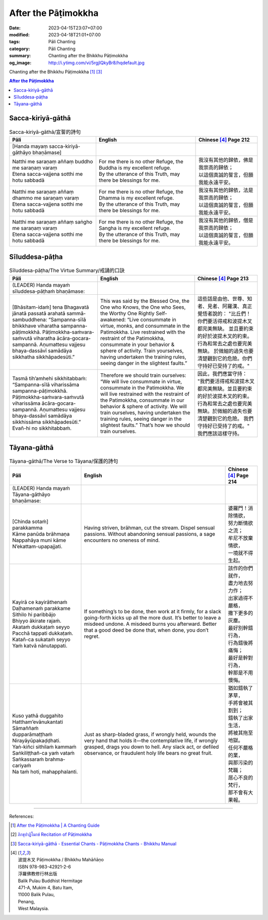 After the Pāṭimokkha
####################

:date: 2023-04-15T23:07+07:00
:modified: 2023-04-18T21:01+07:00
:tags: Pāli Chanting
:category: Pāli Chanting
:summary: Chanting after the Bhikkhu Pāṭimokkha
:og_image: http://i.ytimg.com/vi/5rgjIQkyBr8/hqdefault.jpg


Chanting after the Bhikkhu Pāṭimokkha [1]_ [3]_

.. contents:: **After the Pāṭimokkha**


Sacca-kiriyā-gāthā
++++++++++++++++++

.. container:: align-center video-container

  .. raw:: html

    <iframe width="560" height="315" src="https://www.youtube.com/embed/5rgjIQkyBr8?start=32" title="YouTube video player" frameborder="0" allow="accelerometer; autoplay; clipboard-write; encrypted-media; gyroscope; picture-in-picture; web-share" allowfullscreen></iframe>

.. list-table:: Sacca-kiriyā-gāthā/宣誓的詩句
   :header-rows: 1
   :class: stack-th-td-on-mobile
   :widths: auto

   * - Pāli
     - English
     - Chinese [4]_ Page 212

   * - [Handa mayaṃ sacca-kiriyā-gāthāyo bhaṇāmase]
     - 
     - 

   * - | Natthi me saraṇaṃ aññaṃ buddho me saraṇaṃ varaṃ
       | Etena sacca-vajjena sotthi me hotu sabbadā
     - | For me there is no other Refuge, the Buddha is my excellent refuge.
       | By the utterance of this Truth, may there be blessings for me.
     - | 我沒有其他的歸依，佛是我崇高的歸依；
       | 以這個真誠的誓言，但願我能永遠平安。

   * - | Natthi me saraṇaṃ aññaṃ dhammo me saraṇaṃ varaṃ
       | Etena sacca-vajjena sotthi me hotu sabbadā
     - | For me there is no other Refuge, the Dhamma is my excellent refuge.
       | By the utterance of this Truth, may there be blessings for me.
     - | 我沒有其他的歸依，法是我崇高的歸依；
       | 以這個真誠的誓言，但願我能永遠平安。

   * - | Natthi me saraṇaṃ aññaṃ saṅgho me saraṇaṃ varaṃ
       | Etena sacca-vajjena sotthi me hotu sabbadā
     - | For me there is no other Refuge, the Sangha is my excellent refuge.
       | By the utterance of this Truth, may there be blessings for me.
     - | 我沒有其他的歸依，僧是我崇高的歸依；
       | 以這個真誠的誓言，但願我能永遠平安。


Sīluddesa-pāṭha
+++++++++++++++

.. container:: align-center video-container

  .. raw:: html

    <iframe width="560" height="315" src="https://www.youtube.com/embed/W2RileocnnA" title="YouTube video player" frameborder="0" allow="accelerometer; autoplay; clipboard-write; encrypted-media; gyroscope; picture-in-picture; web-share" allowfullscreen></iframe>

.. list-table:: Sīluddesa-pāṭha/The Virtue Summary/戒誦的口訣
   :header-rows: 1
   :class: stack-th-td-on-mobile
   :widths: auto

   * - Pāli
     - English
     - Chinese [4]_ Page 213

   * - (LEADER) Handa mayaṁ sīluddesa-pāṭhaṁ bhaṇāmase:
     - 
     - 

   * - [Bhāsitam-idaṁ] tena Bhagavatā jānatā passatā arahatā sammā-sambuddhena:
       “Sampanna-sīlā bhikkhave viharatha sampanna-pāṭimokkhā.
       Pāṭimokkha-saṁvara-saṁvutā viharatha ācāra-gocara-sampannā.
       Aṇumattesu vajjesu bhaya-dassāvī samādāya sikkhatha sikkhāpadesūti.”
     - This was said by the Blessed One, the One who Knows, the One who Sees,
       the Worthy One Rightly Self-awakened: “Live consummate in virtue, monks,
       and consummate in the Patimokkha. Live restrained with the restraint of
       the Patimokkha, consummate in your behavior & sphere of activity. Train
       yourselves, having undertaken the training rules, seeing danger in the
       slightest faults.”
     - 這些話是由他、世尊、知者、見者、阿羅漢、真正覺悟者說的：
       "比丘們！你們要活得戒和波提木叉都完美無缺。
       並且要約束的好於波提木叉的約束。行為和常去之處也要完美無缺。
       於微細的過失也要清楚觀到它的危險。你們守持好已受持了的戒。"

   * - Tasmā tih’amhehi sikkhitabbaṁ: “Sampanna-sīlā viharissāma
       sampanna-pāṭimokkhā. Pāṭimokkha-saṁvara-saṁvutā viharissāma
       ācāra-gocara-sampannā. Aṇumattesu vajjesu bhaya-dassāvī samādāya
       sikkhissāma sikkhāpadesūti.” Evañ-hi no sikkhitabbaṁ.
     - Therefore we should train ourselves: “We will live consummate in virtue,
       consummate in the Patimokkha. We will live restrained with the restraint
       of the Patimokkha, consummate in our behavior & sphere of activity. We
       will train ourselves, having undertaken the training rules, seeing danger
       in the slightest faults.” That’s how we should train ourselves.
     - 因此，我們應當守持：
       "我們要活得戒和波提木叉都完美無缺。並且要約束的好於波提木叉的約束。
       行為和常去之處也要完美無缺。於微細的過失也要清楚觀到它的危險。
       我們守持好已受持了的戒。"
       我們應該這樣守持。

..
   * - 
     - 
     - 

.. ā	ī	ū	ṅ	ṃ	ñ	ṭ	ḍ	ṇ	ḷ
.. Ā	Ī	Ū	Ṅ	Ṃ	Ñ	Ṭ	Ḍ	Ṇ	Ḷ


Tāyana-gāthā
++++++++++++

.. container:: align-center video-container

  .. raw:: html

    <iframe width="560" height="315" src="https://www.youtube.com/embed/5rgjIQkyBr8?start=132" title="YouTube video player" frameborder="0" allow="accelerometer; autoplay; clipboard-write; encrypted-media; gyroscope; picture-in-picture; web-share" allowfullscreen></iframe>

.. list-table:: Tāyana-gāthā/The Verse to Tāyana/保護的詩句
   :header-rows: 1
   :class: stack-th-td-on-mobile
   :widths: auto

   * - Pāli
     - English
     - Chinese [4]_ Page 214

   * - (LEADER) Handa mayaṁ Tāyana-gāthāyo bhaṇāmase:
     - 
     - 

   * - | [Chinda sotaṁ] parakkamma
       | Kāme panūda brāhmaṇa
       | Nappahāya muni kāme
       | N’ekattam-upapajjati.
     - Having striven, brāhman, cut the stream. Dispel sensual passions.
       Without abandoning sensual passions, a sage encounters no oneness of
       mind.
     - | 婆羅門！消除情欲，
       | 努力斷情欲之流；
       | 牟尼不放棄情欲，
       | 一境就不得生起。

   * - | Kayirā ce kayirāthenaṁ
       | Daḷhamenaṁ parakkame
       | Sithilo hi paribbājo
       | Bhiyyo ākirate rajaṁ.
       | Akataṁ dukkaṭaṁ seyyo
       | Pacchā tappati dukkaṭaṁ.
       | Katañ-ca sukataṁ seyyo
       | Yaṁ katvā nānutappati.
     - If something’s to be done, then work at it firmly, for a slack
       going-forth kicks up all the more dust. It’s better to leave a misdeed
       undone. A misdeed burns you afterward. Better that a good deed be done
       that, when done, you don’t regret.
     - | 該作的你們就作，
       | 盡力地去努力作；
       | 出家過得不嚴格，
       | 撒下更多的灰塵。
       | 最好別幹錯行為，
       | 行為錯後將痛悔；
       | 最好是幹對行為，
       | 幹那是不用懊悔。

   * - | Kuso yathā duggahito
       | Hattham’evānukantati
       | Sāmaññaṁ dupparāmaṭṭhaṁ
       | Nirayāyūpakaḍḍhati.
       | Yaṅ-kiñci sithilaṁ kammaṁ
       | Saṅkiliṭṭhañ-ca yaṁ vataṁ
       | Saṅkassaraṁ brahma-cariyaṁ
       | Na taṁ hoti, mahapphalanti.
     - Just as sharp-bladed grass, if wrongly held, wounds the very hand that
       holds it—the contemplative life, if wrongly grasped, drags you down to
       hell. Any slack act, or defiled observance, or fraudulent holy life bears
       no great fruit.
     - | 猶如錯執了茅草，
       | 手將會被其割到；
       | 錯執了出家生活，
       | 將被其拖至地獄。
       | 任何不嚴格的業，
       | 與那污染的梵職；
       | 居心不良的梵行，
       | 那不會有大果報。

----

References:

.. [1] `After the Pāṭimokkha | A Chanting Guide <https://www.dhammatalks.org/books/ChantingGuide/Section0076.html>`_

.. [2] `ภิกขุปาฏิโมกข์ Recitation of Pāṭimokkha <https://www.youtube.com/playlist?app=desktop&list=PLC1rhYaavWnUQaIlAHd1dwpODp_N4izlE>`_

.. [3] `Sacca-kiriyā-gāthā - Essential Chants - Pāṭimokkha Chants - Bhikkhu Manual <https://bhikkhu-manual.github.io/chants/patimokkha-chants.html#sacca>`_

.. [4] | 波提木叉 Pāṭimokkha / Bhikkhu Mahāñāṇo
       | ISBN 978-983-42921-2-6
       | 浮羅佛教修行林出版
       | Balik Pulau Buddhist Hermitage
       | 471-A, Mukim 4, Batu Itam,
       | 11000 Balik Pulau,
       | Penang,
       | West Malaysia.
